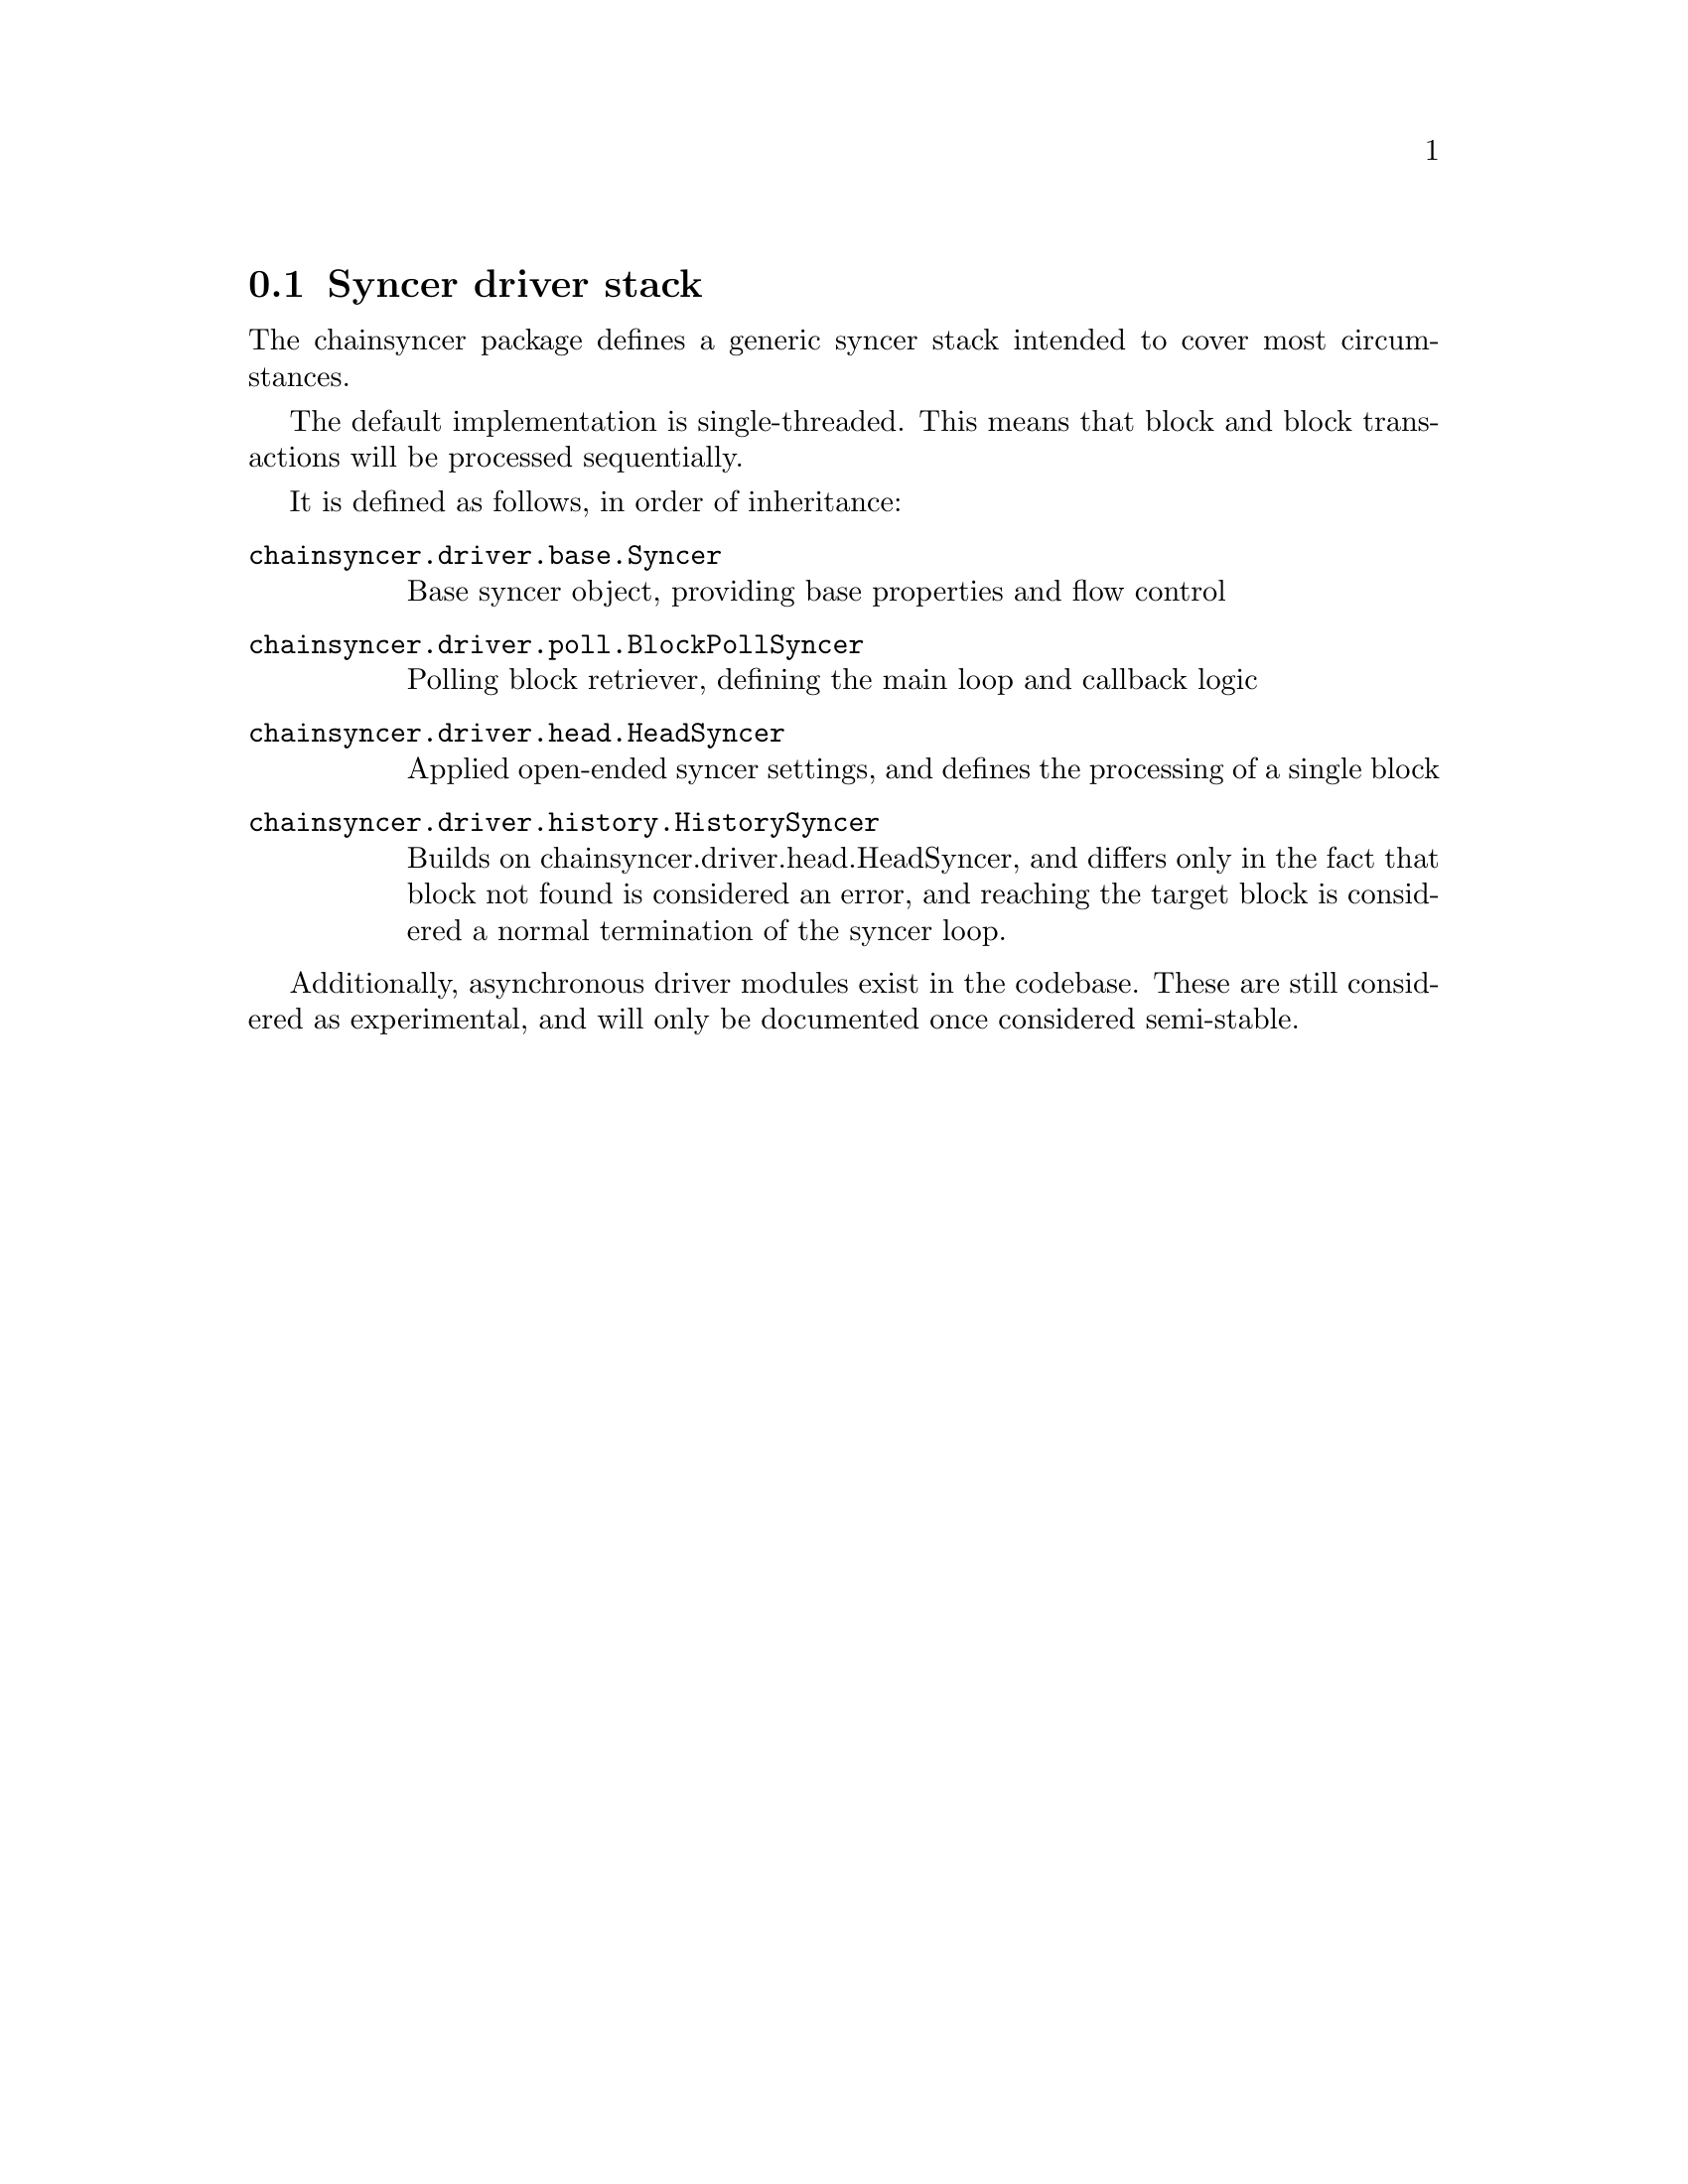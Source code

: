 @node chainsyncer-stack
@section Syncer driver stack

The chainsyncer package defines a generic syncer stack intended to cover most circumstances.

The default implementation is single-threaded. This means that block and block transactions will be processed sequentially.

It is defined as follows, in order of inheritance:

@table @code
@item chainsyncer.driver.base.Syncer
Base syncer object, providing base properties and flow control
@item chainsyncer.driver.poll.BlockPollSyncer
Polling block retriever, defining the main loop and callback logic
@item chainsyncer.driver.head.HeadSyncer
Applied open-ended syncer settings, and defines the processing of a single block
@item chainsyncer.driver.history.HistorySyncer
Builds on chainsyncer.driver.head.HeadSyncer, and differs only in the fact that block not found is considered an error, and reaching the target block is considered a normal termination of the syncer loop.
@end table

Additionally, asynchronous driver modules exist in the codebase. These are still considered as experimental, and will only be documented once considered semi-stable.

